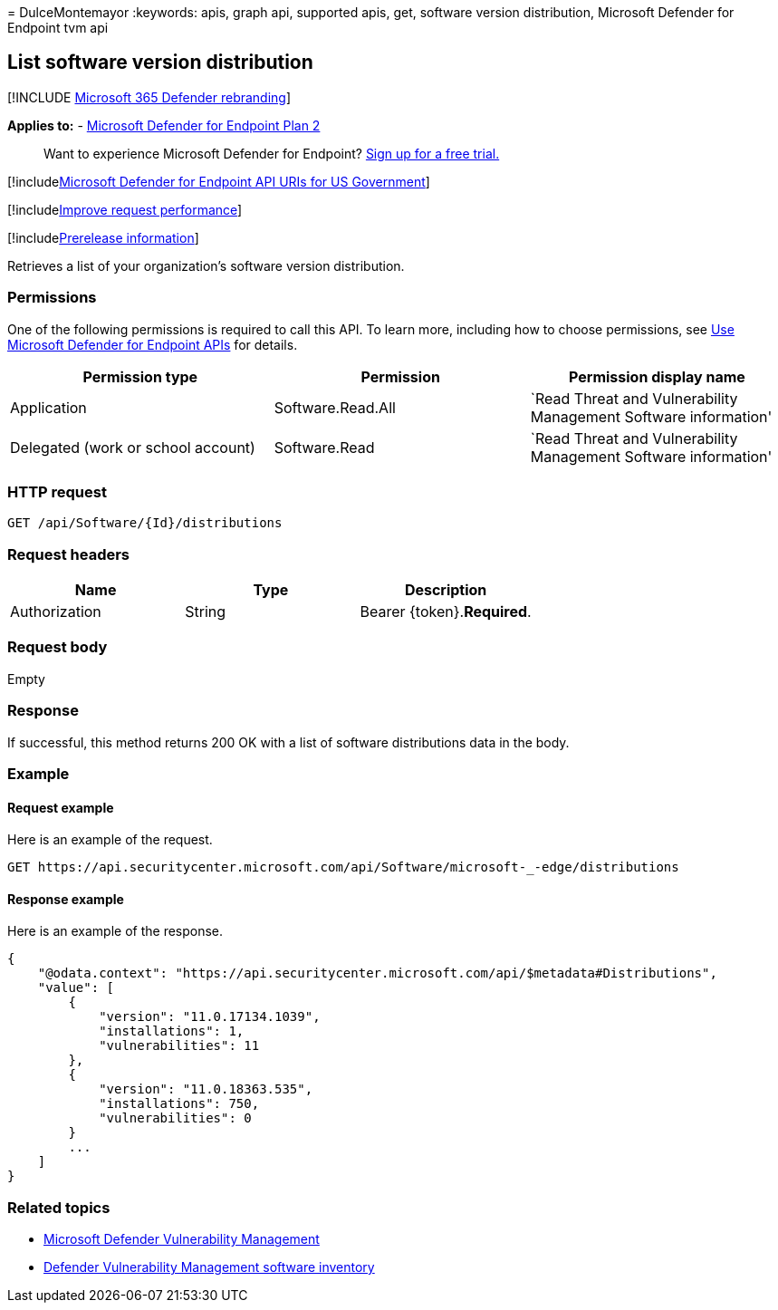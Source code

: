 = 
DulceMontemayor
:keywords: apis, graph api, supported apis, get, software version
distribution, Microsoft Defender for Endpoint tvm api

== List software version distribution

{empty}[!INCLUDE link:../../includes/microsoft-defender.md[Microsoft 365
Defender rebranding]]

*Applies to:* -
https://go.microsoft.com/fwlink/p/?linkid=2154037[Microsoft Defender for
Endpoint Plan 2]

____
Want to experience Microsoft Defender for Endpoint?
https://signup.microsoft.com/create-account/signup?products=7f379fee-c4f9-4278-b0a1-e4c8c2fcdf7e&ru=https://aka.ms/MDEp2OpenTrial?ocid=docs-wdatp-exposedapis-abovefoldlink[Sign
up for a free trial.]
____

{empty}[!includelink:../../includes/microsoft-defender-api-usgov.md[Microsoft
Defender for Endpoint API URIs for US Government]]

{empty}[!includelink:../../includes/improve-request-performance.md[Improve
request performance]]

{empty}[!includelink:../../includes/prerelease.md[Prerelease
information]]

Retrieves a list of your organization’s software version distribution.

=== Permissions

One of the following permissions is required to call this API. To learn
more, including how to choose permissions, see link:apis-intro.md[Use
Microsoft Defender for Endpoint APIs] for details.

[width="100%",cols="<34%,<33%,<33%",options="header",]
|===
|Permission type |Permission |Permission display name
|Application |Software.Read.All |`Read Threat and Vulnerability
Management Software information'

|Delegated (work or school account) |Software.Read |`Read Threat and
Vulnerability Management Software information'
|===

=== HTTP request

[source,http]
----
GET /api/Software/{Id}/distributions
----

=== Request headers

[cols=",,",options="header",]
|===
|Name |Type |Description
|Authorization |String |Bearer \{token}.*Required*.
|===

=== Request body

Empty

=== Response

If successful, this method returns 200 OK with a list of software
distributions data in the body.

=== Example

==== Request example

Here is an example of the request.

[source,http]
----
GET https://api.securitycenter.microsoft.com/api/Software/microsoft-_-edge/distributions
----

==== Response example

Here is an example of the response.

[source,json]
----

{
    "@odata.context": "https://api.securitycenter.microsoft.com/api/$metadata#Distributions",
    "value": [
        {
            "version": "11.0.17134.1039",
            "installations": 1,
            "vulnerabilities": 11
        },
        {
            "version": "11.0.18363.535",
            "installations": 750,
            "vulnerabilities": 0
        }
        ...
    ]
}
----

=== Related topics

* link:/microsoft-365/security/defender-endpoint/next-gen-threat-and-vuln-mgt[Microsoft
Defender Vulnerability Management]
* link:/microsoft-365/security/defender-endpoint/tvm-software-inventory[Defender
Vulnerability Management software inventory]
